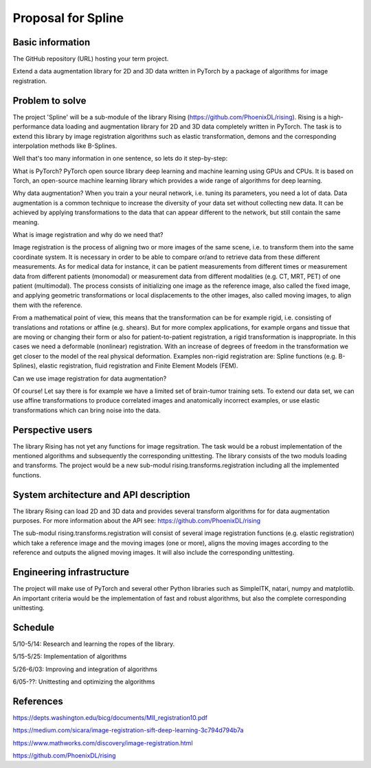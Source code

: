 ===========================
Proposal for Spline
===========================

Basic information
=================

The GitHub repository (URL) hosting your term project.

Extend a data augmentation library for 2D and 3D data written in PyTorch by a package of algorithms for image registration.

Problem to solve
================

The project 'Spline' will be a sub-module of the library Rising (https://github.com/PhoenixDL/rising). Rising is a high-performance data loading and augmentation library for 2D and 3D data completely written in PyTorch. The task is to extend this library by image registration algorithms such as elastic transformation, demons and the corresponding interpolation methods like B-Splines.

Well that's too many information in one sentence, so lets do it step-by-step:

What is PyTorch?
PyTorch open source library deep learning and machine learning using GPUs and CPUs. It is based on Torch, an open-source machine learning library which provides a wide range of algorithms for deep learning.

Why data augmentation?
When you train a your neural network, i.e. tuning its parameters, you need a lot of data. Data augmentation is a common technique to increase the diversity of your data set without collecting new data. It can be achieved by applying transformations to the data that can appear different to the network, but still contain the same meaning.

What is image registration and why do we need that?

Image registration is the process of aligning two or more images of the same scene, i.e. to transform them into the same coordinate system. It is necessary in order to be able to compare or/and to retrieve data from these different measurements. As for medical data for instance, it can be patient measurements from different times or measurement data from different patients (monomodal) or measurement data from different modalities (e.g. CT, MRT, PET) of one patient (multimodal). The process consists of initializing one image as the reference image, also called the fixed image, and applying geometric transformations or local displacements to the other images, also called moving images, to align them with the reference.

From a mathematical point of view, this means that the transformation can be for example rigid, i.e. consisting of translations and rotations or affine (e.g. shears). But for more complex applications, for example organs and tissue that are moving or changing their form or also for patient-to-patient registration, a rigid transformation is inappropriate. In this cases we need a deformable (nonlinear) registration. With an increase of degrees of freedom in the transformation we get closer to the model of the real physical deformation. Examples non-rigid registration are: Spline functions (e.g. B-Splines), elastic registration, fluid registration and Finite Element Models (FEM).

Can we use image registration for data augmentation?

Of course! Let say there is for example we have a limited set of brain-tumor training sets. To extend our data set, we can use affine transformations to produce correlated images and anatomically incorrect examples, or use elastic transformations which can bring noise into the data.

Perspective users
=================

The library Rising has not yet any functions for image regsitration. The task would be a robust implementation of the mentioned algorithms and subsequently the corresponding unittesting. The library consists of the two moduls loading and transforms. The project would be a new sub-modul rising.transforms.registration including all the implemented functions.

System architecture and API description
=======================================

The library Rising can load 2D and 3D data and provides several transform algorithms for for data augmentation purposes. For more information about the API see: https://github.com/PhoenixDL/rising

The sub-modul rising.transforms.registration will consist of several image registration functions (e.g. elastic registration) which take a reference image and the moving images (one or more), aligns the moving images according to the reference and outputs the aligned moving images. It will also include the corresponding unittesting.

Engineering infrastructure
==========================

The project will make use of PyTorch and several other Python libraries such as SimpleITK, natari, numpy and matplotlib.
An important criteria would be the implementation of fast and robust algorithms, but also the complete corresponding unittesting.

Schedule
========

5/10-5/14: Research and learning the ropes of the library.

5/15-5/25: Implementation of algorithms

5/26-6/03: Improving and integration of algorithms

6/05-??: Unittesting and optimizing the algorithms


References
==========

https://depts.washington.edu/bicg/documents/MII_registration10.pdf

https://medium.com/sicara/image-registration-sift-deep-learning-3c794d794b7a

https://www.mathworks.com/discovery/image-registration.html

https://github.com/PhoenixDL/rising

